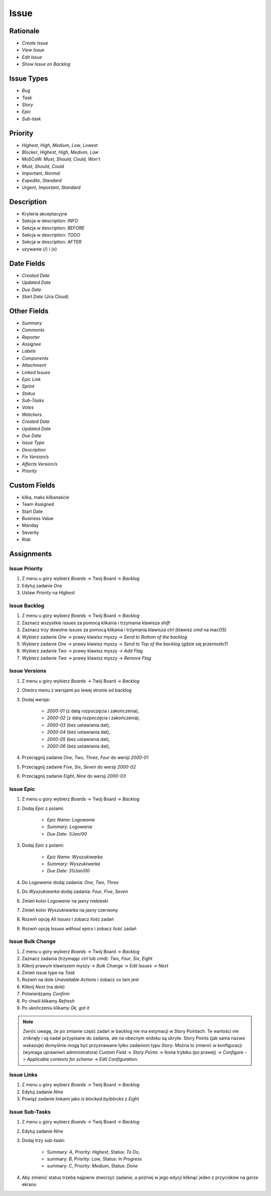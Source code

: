 *****
Issue
*****


Rationale
=========
* `Create Issue`
* `View Issue`
* `Edit Issue`
* `Show Issue on Backlog`


Issue Types
===========
* `Bug`
* `Task`
* `Story`
* `Epic`
* `Sub-task`


Priority
========
* `Highest`, `High`, `Medium`, `Low`, `Lowest`
* `Blocker`, `Highest`, `High`, `Medium`, `Low`
* MoSCoW: `Must`, `Should`, `Could`, `Won't`
* `Must`, `Should`, `Could`
* `Important`, `Normal`
* `Expedite`, `Standard`
* `Urgent`, `Important`, `Standard`


Description
===========
- Kryteria akceptacyjne
- Sekcja w description: *INFO*
- Sekcja w description: *BEFORE*
- Sekcja w description: *TODO*
- Sekcja w description: *AFTER*
- używanie (/) i (x)


Date Fields
===========
* `Created Date`
* `Updated Date`
* `Due Date`
* `Start Date` (Jira Cloud)


Other Fields
============
* `Summary`
* `Comments`
* `Reporter`
* `Assignee`
* `Labels`
* `Components`
* `Attachment`
* `Linked Issues`
* `Epic Link`
* `Sprint`
* `Status`
* `Sub-Tasks`
* `Votes`
* `Watchers`

* `Created Date`
* `Updated Date`
* `Due Date`
* `Issue Type`
* `Description`
* `Fix Version/s`
* `Affects Version/s`
* `Priority`


Custom Fields
=============
* kilka, maks kilkanaście
* Team Assigned
* Start Date
* Business Value
* Manday
* Severity
* Risk



Assignments
===========

Issue Priority
--------------
#. Z menu u góry wybierz `Boards` -> Twój Board -> `Backlog`
#. Edytuj zadanie `One`
#. Ustaw `Priority` na `Highest`

Issue Backlog
-------------
#. Z menu u góry wybierz `Boards` -> Twój Board -> `Backlog`
#. Zaznacz wszystkie issues za pomocą klikania i trzymania klawisza `shift`
#. Zaznacz trzy dowolne issues za pomocą klikania i trzymania klawisza `ctrl` (klawisz `cmd` na macOS)
#. Wybierz zadanie `One` -> prawy klawisz myszy -> `Send to Bottom of the backlog`
#. Wybierz zadanie `One` -> prawy klawisz myszy -> `Send to Top of the backlog` (gdzie się przeniosło?)
#. Wybierz zadanie `Two` -> prawy klawisz myszy -> `Add Flag`
#. Wybierz zadanie `Two` -> prawy klawisz myszy -> `Remove Flag`

Issue Versions
--------------
#. Z menu u góry wybierz `Boards` -> Twój Board -> `Backlog`
#. Otwórz menu z wersjami po lewej stronie od backlog
#. Dodaj wersje:

    * `2000-01` (z datą rozpoczęcia i zakończenia),
    * `2000-02` (z datą rozpoczęcia i zakończenia),
    * `2000-03` (bez ustawiania dat),
    * `2000-04` (bez ustawiania dat),
    * `2000-05` (bez ustawiania dat),
    * `2000-06` (bez ustawiania dat),

#. Przeciągnij zadanie `One`, `Two`, `Three`, `Four` do wersji `2000-01`
#. Przeciągnij zadanie `Five`, `Six`, `Seven` do wersji `2000-02`
#. Przeciągnij zadanie `Eight`, `Nine` do wersji `2000-03`

Issue Epic
----------
#. Z menu u góry wybierz `Boards` -> Twój Board -> `Backlog`
#. Dodaj `Epic` z polami:

    * `Epic Name`: `Logowanie`
    * `Summary`: `Logowanie`
    * `Due Date`: `1/Jan/00`

#. Dodaj `Epic` z polami:

    * `Epic Name`: `Wyszukiwarka`
    * `Summary`: `Wyszukiwarka`
    * `Due Date`: `31/Jan/00`

#. Do `Logowanie` dodaj zadania: `One`, `Two`, `Three`
#. Do `Wyszukiwarka` dodaj zadania: `Four`, `Five`, `Seven`
#. Zmień kolor `Logowanie` na jasny niebieski
#. Zmień kolor `Wyszukiwarka` na jasny czerwony
#. Rozwiń opcję `All Issues` i zobacz ilość zadań
#. Rozwiń opcję `Issues without epics` i zobacz ilość zadań

Issue Bulk Change
-----------------
#. Z menu u góry wybierz `Boards` -> Twój Board -> `Backlog`
#. Zaznacz zadania (trzymając `ctrl` lub `cmd`): `Two`, `Four`, `Six`, `Eight`
#. Kliknij prawym klawiszem myszy -> `Bulk Change` -> `Edit Issues` -> `Next`
#. Zmień issue type na `Task`
#. Rozwiń na dole `Unavailable Actions` i zobacz co tam jest
#. Kliknij `Next` (na dole)
#. Potwierdzamy `Confirm`
#. Po chwili klikamy `Refresh`
#. Po ukończeniu klikamy `Ok, got it`

.. note:: Zwróć uwagę, że po zmianie część zadań w backlog nie ma estymacji w Story Pointach. Te wartości nie zniknęły i są nadal przypisane do zadania, ale na obecnym widoku są ukryte. Story Points (jak sama nazwa wskazuje) domyślnie mogą być przyznawane tylko zadaniom typu `Story`. Można to zmienić w konfiguracji (wymaga uprawnień administratora) `Custom Field` -> `Story Points` -> Ikona trybiku (po prawej) -> `Configure` -> `Applicable contexts for scheme` -> `Edit Configuration`.

Issue Links
-----------
#. Z menu u góry wybierz `Boards` -> Twój Board -> `Backlog`
#. Edytuj zadanie `Nine`
#. Powiąż zadanie linkami jako `is blocked by`/`blocks` z `Eight`

Issue Sub-Tasks
---------------
#. Z menu u góry wybierz `Boards` -> Twój Board -> `Backlog`
#. Edytuj zadanie `Nine`
#. Dodaj trzy sub-taski:

    - Summary: `A`, Priority: `Highest`, Status: `To Do`,
    - summary: `B`, Priority: `Low`, Status: `In Progress`
    - summary: `C`, Priority: `Medium`, Status: `Done`

#. Aby zmienić status trzeba najpierw stworzyć zadanie, a później w jego edycji kliknąć jeden z przycisków na górze ekranu

